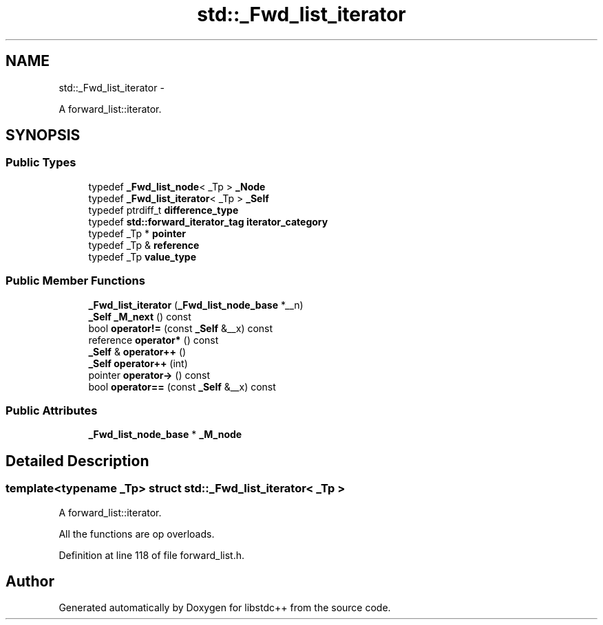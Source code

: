 .TH "std::_Fwd_list_iterator" 3 "Sun Oct 10 2010" "libstdc++" \" -*- nroff -*-
.ad l
.nh
.SH NAME
std::_Fwd_list_iterator \- 
.PP
A forward_list::iterator.  

.SH SYNOPSIS
.br
.PP
.SS "Public Types"

.in +1c
.ti -1c
.RI "typedef \fB_Fwd_list_node\fP< _Tp > \fB_Node\fP"
.br
.ti -1c
.RI "typedef \fB_Fwd_list_iterator\fP< _Tp > \fB_Self\fP"
.br
.ti -1c
.RI "typedef ptrdiff_t \fBdifference_type\fP"
.br
.ti -1c
.RI "typedef \fBstd::forward_iterator_tag\fP \fBiterator_category\fP"
.br
.ti -1c
.RI "typedef _Tp * \fBpointer\fP"
.br
.ti -1c
.RI "typedef _Tp & \fBreference\fP"
.br
.ti -1c
.RI "typedef _Tp \fBvalue_type\fP"
.br
.in -1c
.SS "Public Member Functions"

.in +1c
.ti -1c
.RI "\fB_Fwd_list_iterator\fP (\fB_Fwd_list_node_base\fP *__n)"
.br
.ti -1c
.RI "\fB_Self\fP \fB_M_next\fP () const "
.br
.ti -1c
.RI "bool \fBoperator!=\fP (const \fB_Self\fP &__x) const "
.br
.ti -1c
.RI "reference \fBoperator*\fP () const "
.br
.ti -1c
.RI "\fB_Self\fP & \fBoperator++\fP ()"
.br
.ti -1c
.RI "\fB_Self\fP \fBoperator++\fP (int)"
.br
.ti -1c
.RI "pointer \fBoperator->\fP () const "
.br
.ti -1c
.RI "bool \fBoperator==\fP (const \fB_Self\fP &__x) const "
.br
.in -1c
.SS "Public Attributes"

.in +1c
.ti -1c
.RI "\fB_Fwd_list_node_base\fP * \fB_M_node\fP"
.br
.in -1c
.SH "Detailed Description"
.PP 

.SS "template<typename _Tp> struct std::_Fwd_list_iterator< _Tp >"
A forward_list::iterator. 

All the functions are op overloads. 
.PP
Definition at line 118 of file forward_list.h.

.SH "Author"
.PP 
Generated automatically by Doxygen for libstdc++ from the source code.
